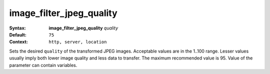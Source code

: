 =========================
image_filter_jpeg_quality
========================= 

:Syntax: 
    **image_filter_jpeg_quality** *quality*
 
:Default:
     ``75`` 
 
:Context: 
     ``http, server, location`` 
 

Sets the desired ``quality``  of the transformed JPEG images. Acceptable values are in the 1..100 range. Lesser values usually imply both lower image quality and less data to transfer. The maximum recommended value is 95. Value of the parameter can contain variables.   